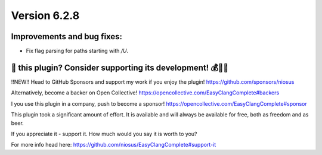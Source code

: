 Version 6.2.8
=============

Improvements and bug fixes:
---------------------------
- Fix flag parsing for paths starting with `/U`.


💜 this plugin? Consider supporting its development! 💰💸💶
------------------------------------------------------------
‼️NEW‼️ Head to GitHub Sponsors and support my work if you enjoy the plugin!
https://github.com/sponsors/niosus

Alternatively, become a backer on Open Collective!
https://opencollective.com/EasyClangComplete#backers

I you use this plugin in a company, push to become a sponsor!
https://opencollective.com/EasyClangComplete#sponsor

This plugin took a significant amount of effort. It is available and will always
be available for free, both as freedom and as beer.

If you appreciate it - support it. How much would you say it is worth to you?

For more info head here:
https://github.com/niosus/EasyClangComplete#support-it
